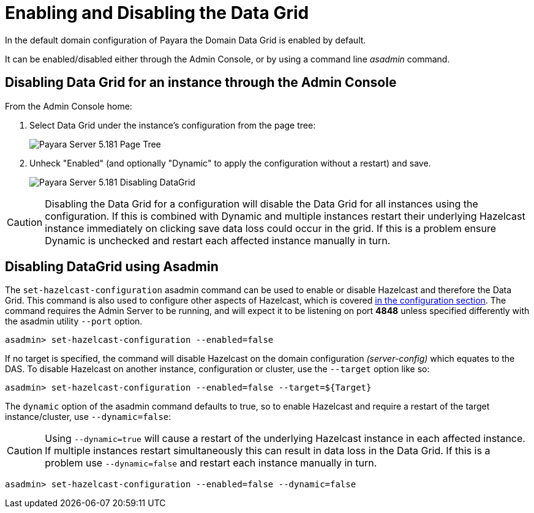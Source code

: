 [[enabling-hazelcast]]
= Enabling and Disabling the Data Grid

In the default domain configuration of Payara the Domain Data Grid is enabled by default.

It can be enabled/disabled either through the Admin Console, or by using a command line
_asadmin_ command.

[[enabling-hazelcast-admin-console]]
== Disabling Data Grid for an instance through the Admin Console

From the Admin Console home:

. Select Data Grid under the instance's configuration from the page tree:
+
image::hazelcast/hazelcast-admin-console-select-instance-config.png[Payara Server 5.181 Page Tree]

. Unheck "Enabled" (and optionally "Dynamic" to apply the configuration without a
restart) and save.
+
image::hazelcast/hazelcast-admin-console-enable-hazelcast.png[Payara Server 5.181 Disabling DataGrid]

CAUTION: Disabling the Data Grid for a configuration will disable the Data Grid for
all instances using the configuration. If this is combined with Dynamic and multiple
instances restart their underlying Hazelcast instance immediately on clicking save data loss could occur in the grid.
If this is a problem ensure Dynamic is unchecked and restart each affected instance manually in turn.


[[enabling-hazelcast-asadmin]]
== Disabling DataGrid using Asadmin

The `set-hazelcast-configuration` asadmin command can be used to enable or disable
Hazelcast and therefore the Data Grid. This
command is also used to configure other aspects of Hazelcast, which is covered
link:/documentation/payara-server/hazelcast/configuration.adoc#configuring-hazelcast-using-asadmin[in the configuration section].
The command requires the Admin Server to be running, and will expect it to be listening
on port **4848** unless specified differently with the asadmin utility `--port` option.

[source, shell]
----
asadmin> set-hazelcast-configuration --enabled=false
----

If no target is specified, the command will disable Hazelcast on the
domain configuration _(server-config)_ which equates to the DAS. To disable Hazelcast on another
instance, configuration or cluster, use the `--target` option like so:

[source, shell]
----
asadmin> set-hazelcast-configuration --enabled=false --target=${Target}
----

The `dynamic` option of the asadmin command defaults to true, so to
enable Hazelcast and require a restart of the target instance/cluster, use
`--dynamic=false`:

CAUTION: Using `--dynamic=true` will cause a restart of the underlying Hazelcast instance
in each affected instance. If multiple instances restart simultaneously this can result in
data loss in the Data Grid. If this is a problem use `--dynamic=false` and restart each
instance manually in turn.

[source, shell]
----
asadmin> set-hazelcast-configuration --enabled=false --dynamic=false
----
